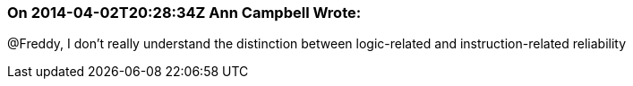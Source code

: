 === On 2014-04-02T20:28:34Z Ann Campbell Wrote:
@Freddy, I don't really understand the distinction between logic-related and instruction-related reliability

